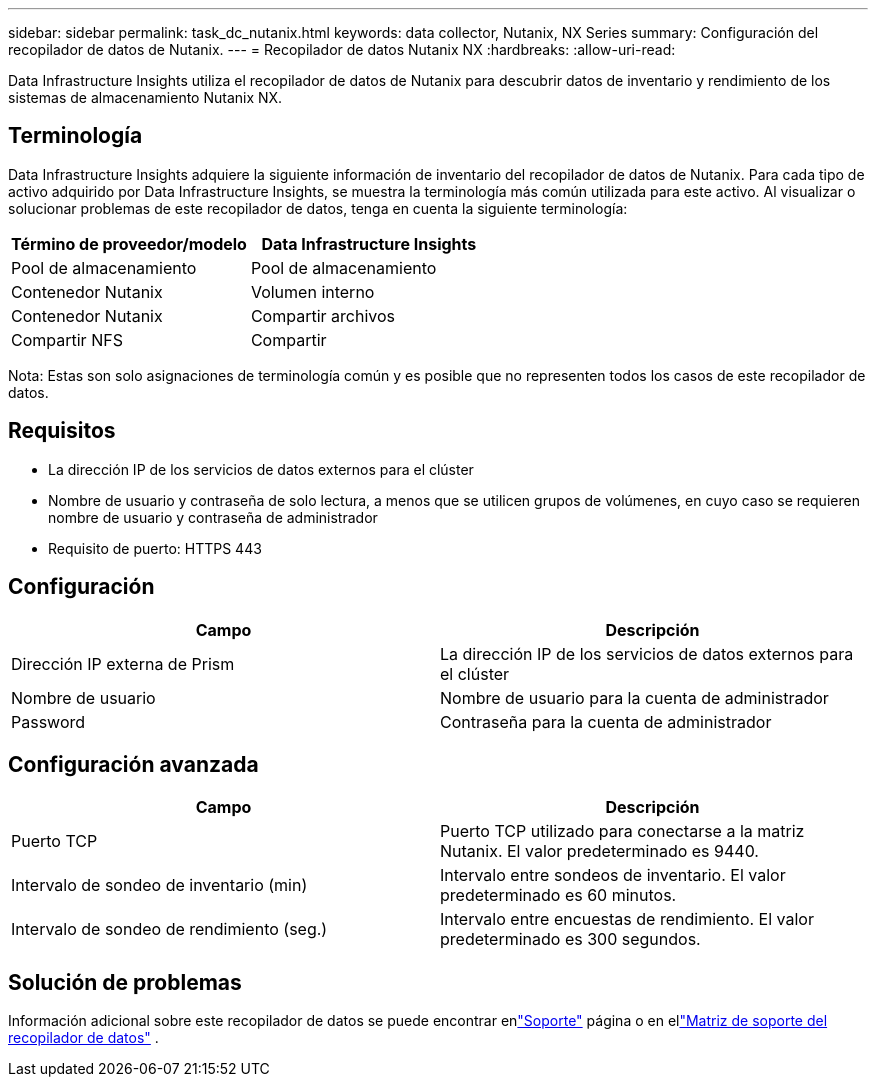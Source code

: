 ---
sidebar: sidebar 
permalink: task_dc_nutanix.html 
keywords: data collector, Nutanix, NX Series 
summary: Configuración del recopilador de datos de Nutanix. 
---
= Recopilador de datos Nutanix NX
:hardbreaks:
:allow-uri-read: 


[role="lead"]
Data Infrastructure Insights utiliza el recopilador de datos de Nutanix para descubrir datos de inventario y rendimiento de los sistemas de almacenamiento Nutanix NX.



== Terminología

Data Infrastructure Insights adquiere la siguiente información de inventario del recopilador de datos de Nutanix.  Para cada tipo de activo adquirido por Data Infrastructure Insights, se muestra la terminología más común utilizada para este activo.  Al visualizar o solucionar problemas de este recopilador de datos, tenga en cuenta la siguiente terminología:

[cols="2*"]
|===
| Término de proveedor/modelo | Data Infrastructure Insights 


| Pool de almacenamiento | Pool de almacenamiento 


| Contenedor Nutanix | Volumen interno 


| Contenedor Nutanix | Compartir archivos 


| Compartir NFS | Compartir 
|===
Nota: Estas son solo asignaciones de terminología común y es posible que no representen todos los casos de este recopilador de datos.



== Requisitos

* La dirección IP de los servicios de datos externos para el clúster
* Nombre de usuario y contraseña de solo lectura, a menos que se utilicen grupos de volúmenes, en cuyo caso se requieren nombre de usuario y contraseña de administrador
* Requisito de puerto: HTTPS 443




== Configuración

[cols="2*"]
|===
| Campo | Descripción 


| Dirección IP externa de Prism | La dirección IP de los servicios de datos externos para el clúster 


| Nombre de usuario | Nombre de usuario para la cuenta de administrador 


| Password | Contraseña para la cuenta de administrador 
|===


== Configuración avanzada

[cols="2*"]
|===
| Campo | Descripción 


| Puerto TCP | Puerto TCP utilizado para conectarse a la matriz Nutanix.  El valor predeterminado es 9440. 


| Intervalo de sondeo de inventario (min) | Intervalo entre sondeos de inventario. El valor predeterminado es 60 minutos. 


| Intervalo de sondeo de rendimiento (seg.) | Intervalo entre encuestas de rendimiento. El valor predeterminado es 300 segundos. 
|===


== Solución de problemas

Información adicional sobre este recopilador de datos se puede encontrar enlink:concept_requesting_support.html["Soporte"] página o en ellink:reference_data_collector_support_matrix.html["Matriz de soporte del recopilador de datos"] .
